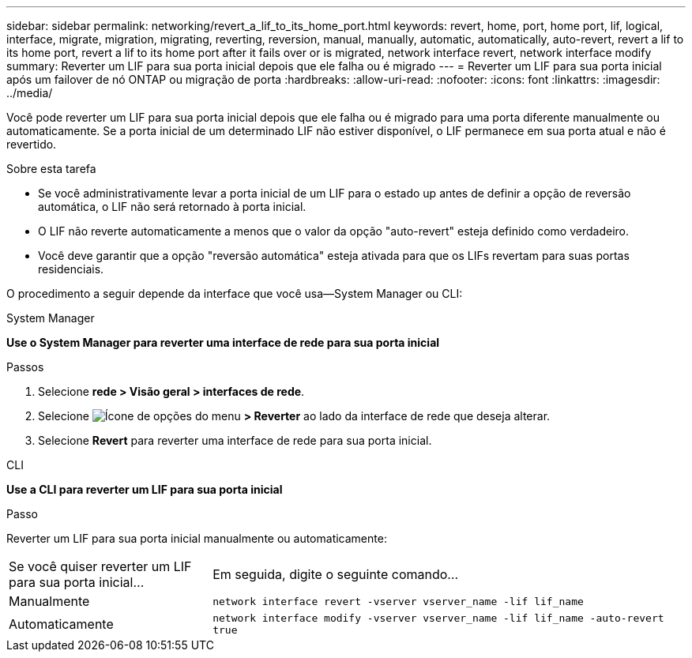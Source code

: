 ---
sidebar: sidebar 
permalink: networking/revert_a_lif_to_its_home_port.html 
keywords: revert, home, port, home port, lif, logical, interface, migrate, migration, migrating, reverting, reversion, manual, manually, automatic, automatically, auto-revert, revert a lif to its home port, revert a lif to its home port after it fails over or is migrated, network interface revert, network interface modify 
summary: Reverter um LIF para sua porta inicial depois que ele falha ou é migrado 
---
= Reverter um LIF para sua porta inicial após um failover de nó ONTAP ou migração de porta
:hardbreaks:
:allow-uri-read: 
:nofooter: 
:icons: font
:linkattrs: 
:imagesdir: ../media/


[role="lead"]
Você pode reverter um LIF para sua porta inicial depois que ele falha ou é migrado para uma porta diferente manualmente ou automaticamente. Se a porta inicial de um determinado LIF não estiver disponível, o LIF permanece em sua porta atual e não é revertido.

.Sobre esta tarefa
* Se você administrativamente levar a porta inicial de um LIF para o estado up antes de definir a opção de reversão automática, o LIF não será retornado à porta inicial.
* O LIF não reverte automaticamente a menos que o valor da opção "auto-revert" esteja definido como verdadeiro.
* Você deve garantir que a opção "reversão automática" esteja ativada para que os LIFs revertam para suas portas residenciais.


O procedimento a seguir depende da interface que você usa--System Manager ou CLI:

[role="tabbed-block"]
====
.System Manager
--
*Use o System Manager para reverter uma interface de rede para sua porta inicial*

.Passos
. Selecione *rede > Visão geral > interfaces de rede*.
. Selecione image:icon_kabob.gif["Ícone de opções do menu"] *> Reverter* ao lado da interface de rede que deseja alterar.
. Selecione *Revert* para reverter uma interface de rede para sua porta inicial.


--
.CLI
--
*Use a CLI para reverter um LIF para sua porta inicial*

.Passo
Reverter um LIF para sua porta inicial manualmente ou automaticamente:

[cols="30,70"]
|===


| Se você quiser reverter um LIF para sua porta inicial... | Em seguida, digite o seguinte comando... 


| Manualmente | `network interface revert -vserver vserver_name -lif lif_name` 


| Automaticamente | `network interface modify -vserver vserver_name -lif lif_name -auto-revert true` 
|===
--
====